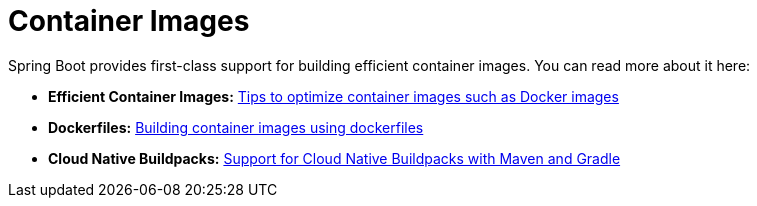 [[documentation.container-images]]
= Container Images

Spring Boot provides first-class support for building efficient container images. You can read more about it here:

* *Efficient Container Images:* xref:container-images/efficient-images.adoc[Tips to optimize container images such as Docker images]
* *Dockerfiles:* xref:container-images/dockerfiles.adoc[Building container images using dockerfiles]
* *Cloud Native Buildpacks:* xref:container-images/cloud-native-buildpacks.adoc[Support for Cloud Native Buildpacks with Maven and Gradle]
